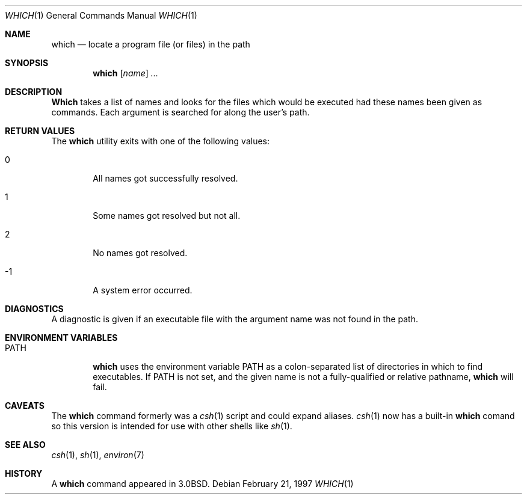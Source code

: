 .\"	$OpenBSD: which.1,v 1.4 1997/02/21 18:34:59 millert Exp $
.\" Copyright (c) 1980, 1991 Regents of the University of California.
.\" All rights reserved.
.\"
.\" Redistribution and use in source and binary forms, with or without
.\" modification, are permitted provided that the following conditions
.\" are met:
.\" 1. Redistributions of source code must retain the above copyright
.\"    notice, this list of conditions and the following disclaimer.
.\" 2. Redistributions in binary form must reproduce the above copyright
.\"    notice, this list of conditions and the following disclaimer in the
.\"    documentation and/or other materials provided with the distribution.
.\" 3. All advertising materials mentioning features or use of this software
.\"    must display the following acknowledgement:
.\"	This product includes software developed by the University of
.\"	California, Berkeley and its contributors.
.\" 4. Neither the name of the University nor the names of its contributors
.\"    may be used to endorse or promote products derived from this software
.\"    without specific prior written permission.
.\"
.\" THIS SOFTWARE IS PROVIDED BY THE REGENTS AND CONTRIBUTORS ``AS IS'' AND
.\" ANY EXPRESS OR IMPLIED WARRANTIES, INCLUDING, BUT NOT LIMITED TO, THE
.\" IMPLIED WARRANTIES OF MERCHANTABILITY AND FITNESS FOR A PARTICULAR PURPOSE
.\" ARE DISCLAIMED.  IN NO EVENT SHALL THE REGENTS OR CONTRIBUTORS BE LIABLE
.\" FOR ANY DIRECT, INDIRECT, INCIDENTAL, SPECIAL, EXEMPLARY, OR CONSEQUENTIAL
.\" DAMAGES (INCLUDING, BUT NOT LIMITED TO, PROCUREMENT OF SUBSTITUTE GOODS
.\" OR SERVICES; LOSS OF USE, DATA, OR PROFITS; OR BUSINESS INTERRUPTION)
.\" HOWEVER CAUSED AND ON ANY THEORY OF LIABILITY, WHETHER IN CONTRACT, STRICT
.\" LIABILITY, OR TORT (INCLUDING NEGLIGENCE OR OTHERWISE) ARISING IN ANY WAY
.\" OUT OF THE USE OF THIS SOFTWARE, EVEN IF ADVISED OF THE POSSIBILITY OF
.\" SUCH DAMAGE.
.\"
.\"     from: @(#)which.1	6.3 (Berkeley) 4/23/91
.\"
.Dd February 21, 1997
.Dt WHICH 1
.Os
.Sh NAME
.Nm which
.Nd "locate a program file (or files) in the path"
.Sh SYNOPSIS
.Nm which
.Op Ar name
.Ar ...
.Sh DESCRIPTION
.Nm Which
takes a list of names and looks for the files which would be
executed had these names been given as commands.
Each argument is searched for along the user's path.
.Sh RETURN VALUES
The
.Nm
utility exits with one of the following values:
.Bl -tag -width 4n
.It 0
All names got successfully resolved.
.It 1
Some names got resolved but not all.
.It 2
No names got resolved.
.It -1
A system error occurred.
.El
.Sh DIAGNOSTICS
A diagnostic is given if an executable file with the argument
name was not found in the path.
.Sh ENVIRONMENT VARIABLES
.Bl -tag -width PATH
.It Ev PATH
.Nm
uses the environment variable
.Ev PATH
as a colon-separated list of directories in which to find executables.
If
.Ev PATH
is not set, and the given name is not a fully-qualified
or relative pathname,
.Nm
will fail.
.El
.Sh CAVEATS
The
.Nm
command formerly was a
.Xr csh 1
script and could expand aliases.
.Xr csh 1
now has a built-in
.Nm
comand so this version is intended for use
with other shells like
.Xr sh 1 .
.Sh SEE ALSO
.Xr csh 1 ,
.Xr sh 1 ,
.Xr environ 7
.Sh HISTORY
A
.Nm
command appeared in
.Bx 3.0 .
